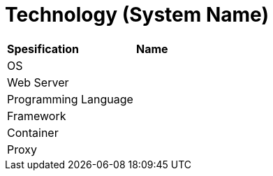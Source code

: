 = Technology (System Name)

|===
|*Spesification* |*Name*
|OS |
|Web Server|
|Programming Language |
|Framework|
|Container|
|Proxy|
|===